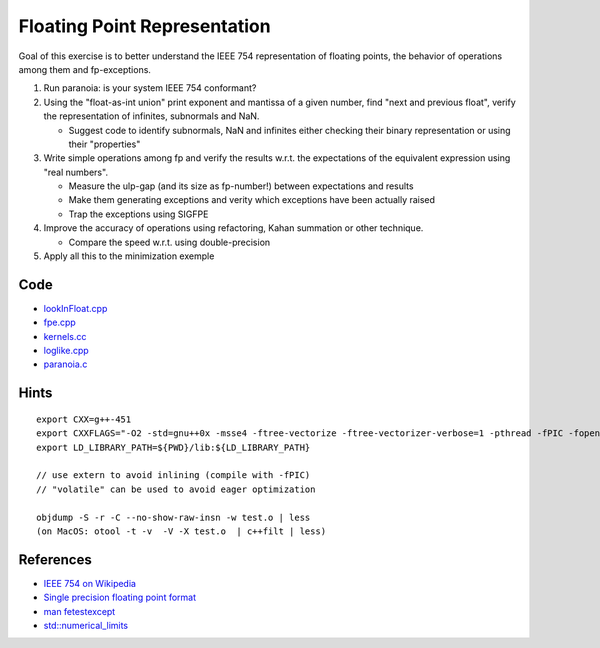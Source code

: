 Floating Point Representation
=============================

Goal of this exercise is to better understand the IEEE 754 representation of
floating points, the behavior of operations among them and fp-exceptions.

1. Run paranoia: is your system IEEE 754 conformant?

2. Using the "float-as-int union" print exponent and mantissa of a given
   number, find "next and previous float", verify the representation of
   infinites, subnormals and NaN.

   * Suggest code to identify subnormals, NaN and infinites either checking
     their binary representation or using their "properties"

3. Write simple operations among fp and verify the results w.r.t. the
   expectations of the equivalent expression using "real numbers".

   * Measure the ulp-gap (and its size as fp-number!) between expectations and
     results 

   * Make them generating exceptions and verity which exceptions have been
     actually raised

   * Trap the exceptions using SIGFPE

4. Improve the accuracy of operations using refactoring, Kahan summation or
   other technique.

   * Compare the speed w.r.t. using double-precision

5. Apply all this to the minimization exemple

Code
----

* `lookInFloat.cpp <../exercises/math/exercises/lookInFloat.cpp>`_
* `fpe.cpp <../exercises/math/exercises/fpe.cpp>`_
* `kernels.cc <../exercises/math/exercises/kernels.cc>`_
* `loglike.cpp <../exercises/math/exercises/loglike.cpp>`_
* `paranoia.c <../exercises/math/examples/paranoia.c>`_

Hints
-----

::

  export CXX=g++-451
  export CXXFLAGS="-O2 -std=gnu++0x -msse4 -ftree-vectorize -ftree-vectorizer-verbose=1 -pthread -fPIC -fopenmp"
  export LD_LIBRARY_PATH=${PWD}/lib:${LD_LIBRARY_PATH}

  // use extern to avoid inlining (compile with -fPIC)
  // "volatile" can be used to avoid eager optimization

  objdump -S -r -C --no-show-raw-insn -w test.o | less
  (on MacOS: otool -t -v  -V -X test.o  | c++filt | less)

References
----------

* `IEEE 754 on Wikipedia <http://en.wikipedia.org/wiki/IEEE_754>`_

* `Single precision floating point format <http://en.wikipedia.org/wiki/Single_precision_floating-point_format>`_

* `man fetestexcept <http://linux.die.net/man/3/fetestexcept>`_

* `std::numerical_limits <http://www.cplusplus.com/reference/std/limits/numeric_limits/>`_
